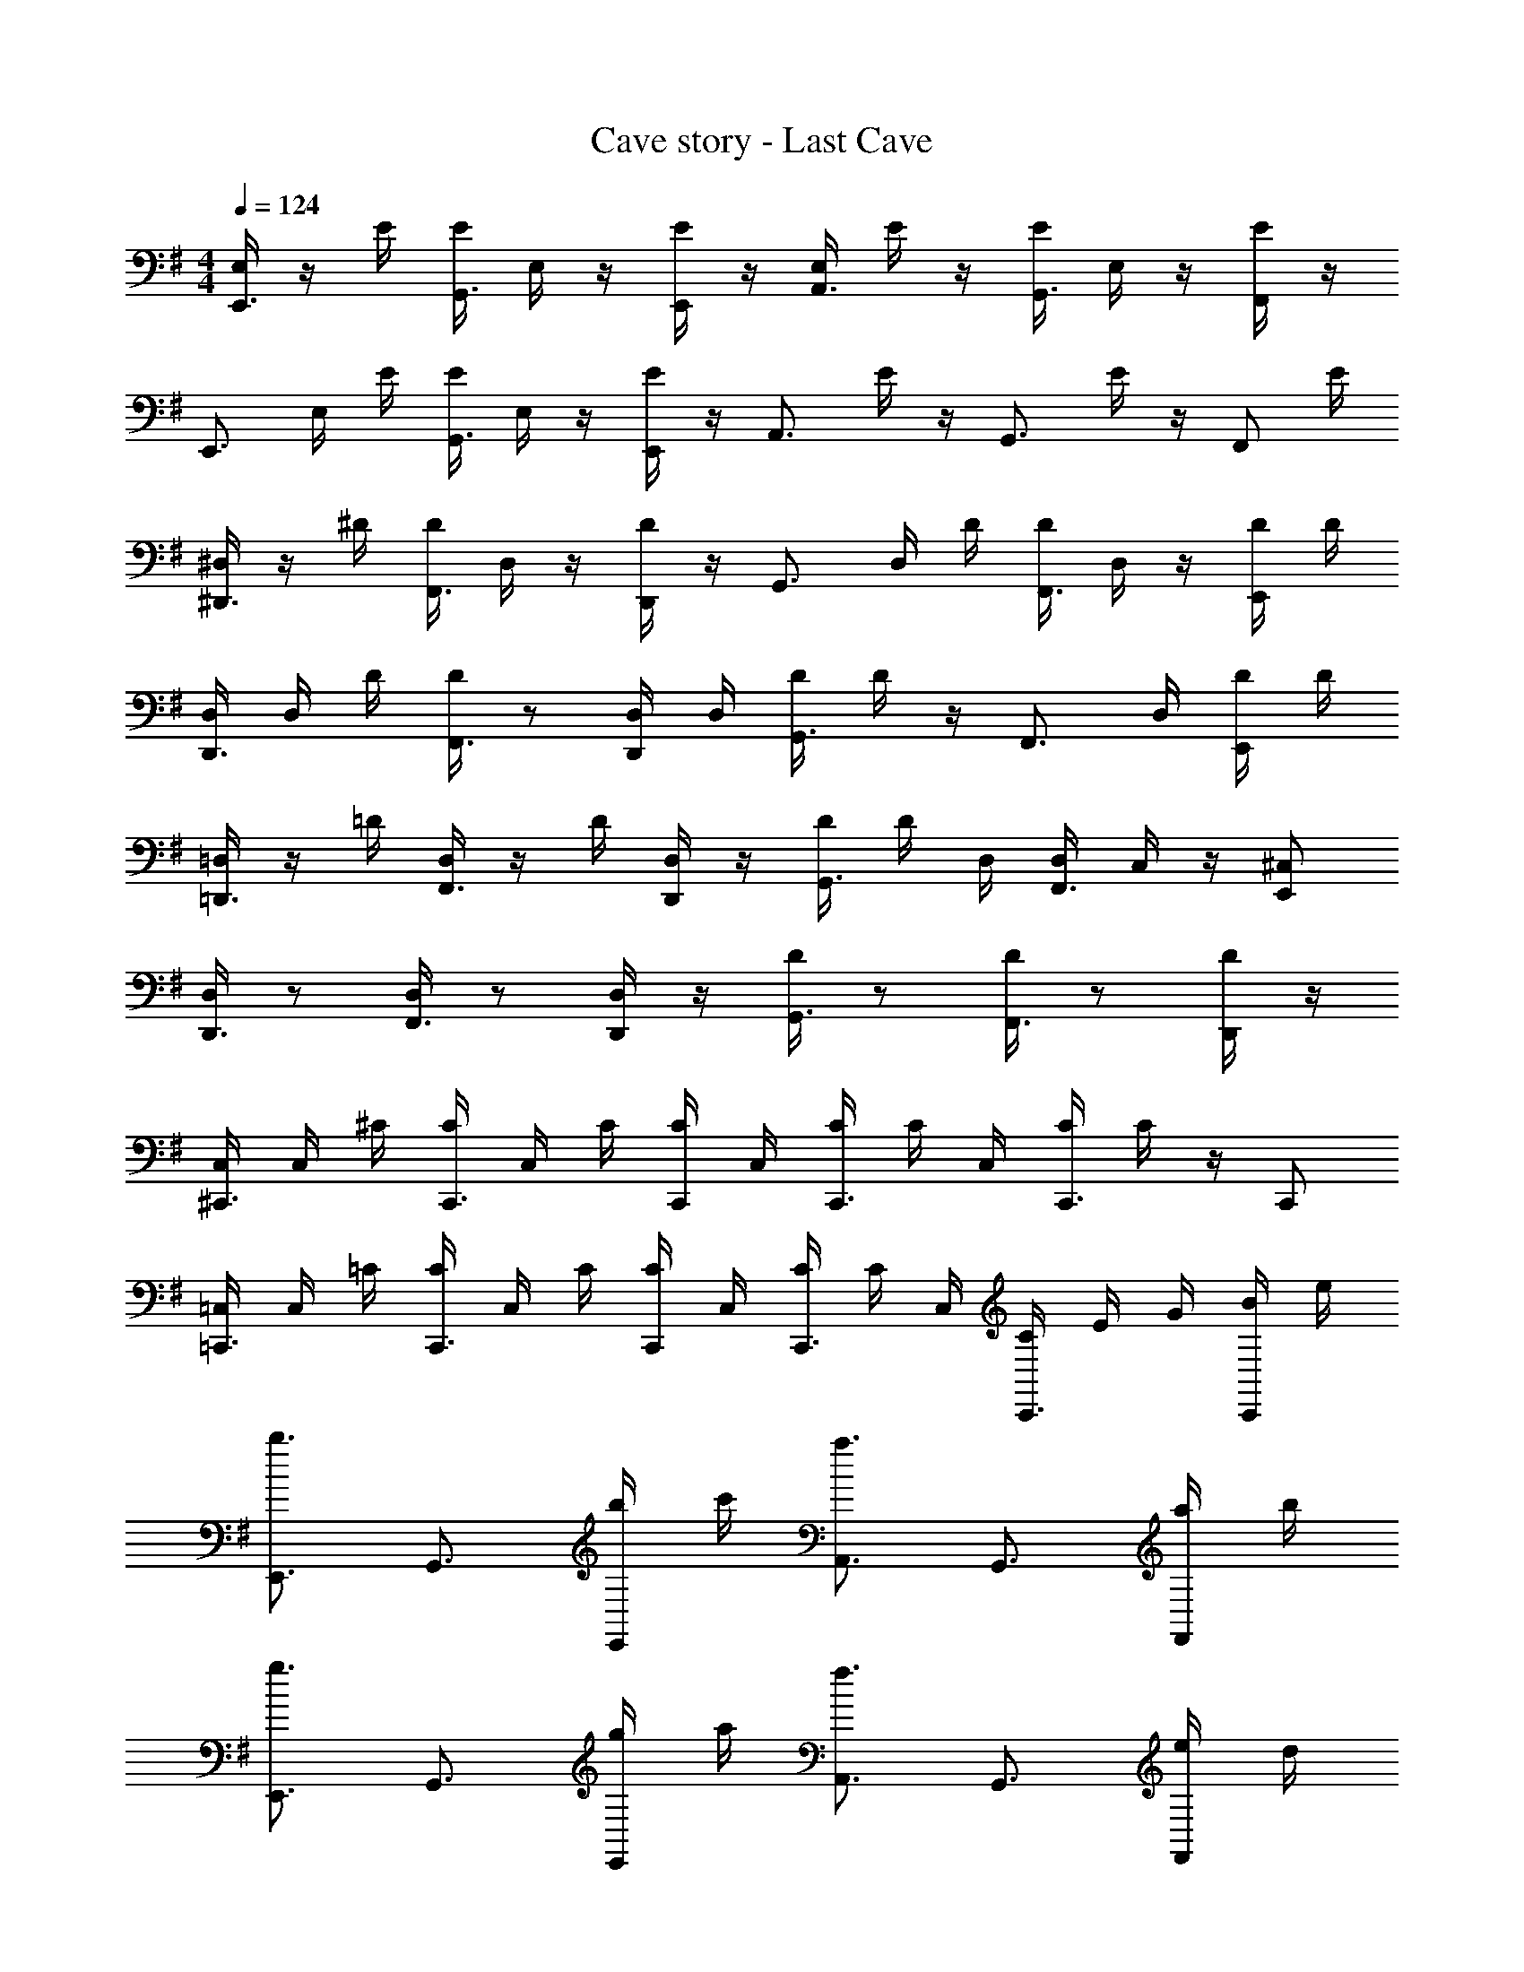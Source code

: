 X: 1
T: Cave story - Last Cave
Z: ABC Generated by Starbound Composer
L: 1/4
M: 4/4
Q: 1/4=124
K: G
[E,/4E,,3/4] z/4 E/4 [E/4G,,3/4] E,/4 z/4 [E/4E,,/2] z/4 [E,/4A,,3/4] E/4 z/4 [E/4G,,3/4] E,/4 z/4 [E/4F,,/2] z/4 
[z/4E,,3/4] E,/4 E/4 [E/4G,,3/4] E,/4 z/4 [E/4E,,/2] z/4 [z/4A,,3/4] E/4 z/4 [z/4G,,3/4] E/4 z/4 [z/4F,,/2] E/4 
[^D,/4^D,,3/4] z/4 ^D/4 [D/4F,,3/4] D,/4 z/4 [D/4D,,/2] z/4 [z/4G,,3/4] D,/4 D/4 [D/4F,,3/4] D,/4 z/4 [D/4E,,/2] D/4 
[D,/4D,,3/4] D,/4 D/4 [D/4F,,3/4] z/2 [D,/4D,,/2] D,/4 [D/4G,,3/4] D/4 z/4 [z/2F,,3/4] D,/4 [D/4E,,/2] D/4 
[=D,/4=D,,3/4] z/4 =D/4 [D,/4F,,3/4] z/4 D/4 [D,/4D,,/2] z/4 [D/4G,,3/4] D/4 D,/4 [D,/4F,,3/4] C,/4 z/4 [E,,/2^C,/2] 
[D,/4D,,3/4] z/2 [D,/4F,,3/4] z/2 [D,/4D,,/2] z/4 [D/4G,,3/4] z/2 [D/4F,,3/4] z/2 [D/4D,,/2] z/4 
[C,/4^C,,3/4] C,/4 ^C/4 [C/4C,,3/4] C,/4 C/4 [C/4C,,/2] C,/4 [C/4C,,3/4] C/4 C,/4 [C/4C,,3/4] C/4 z/4 C,,/2 
[=C,/4=C,,3/4] C,/4 =C/4 [C/4C,,3/4] C,/4 C/4 [C/4C,,/2] C,/4 [C/4C,,3/4] C/4 C,/4 [C/4C,,3/4] E/4 G/4 [B/4C,,/2] e/4 
[E,,3/4b3/2] G,,3/4 [b/4E,,/2] c'/4 [A,,3/4a3/2] G,,3/4 [a/4F,,/2] b/4 
[E,,3/4g3/2] G,,3/4 [g/4E,,/2] a/4 [A,,3/4f3/2] G,,3/4 [e/4F,,/2] d/4 
[^D,,3/4^d3/4] [F,,3/4a3/4] [D,,/2b3/4] [z/4G,,3/4] [z/2b3/4] [z/4F,,3/4] [z/2b3/4] E,,/2 
D,,3/4 F,,3/4 D,,/2 G,,3/4 [z/4F,,3/4] ^D/4 B/4 [d/4E,,/2] e/4 
[=D,,3/4a3/2] F,,3/4 [a/4D,,/2] b/4 [G,,3/4g3/2] F,,3/4 [g/4E,,/2] a/4 
[D,,3/4f3/2] F,,3/4 [f/4D,,/2] g/4 [G,,3/4=d3/2] F,,3/4 [c/4D,,/2] B/4 
[^C,,3/4A3/4] [E,,3/4^c3/4] [C,,/2e3/4] [z/4F,,3/4] [z/2e3/4] [z/4E,,3/4] [z/2e3/4] C,,/2 
C,,3/4 E,,3/4 C,,/2 F,,3/4 E,,3/4 [=c/4C,,/2] ^d/4 
[=C,,3/4e3/2] E,,3/4 [=d/4C,,/2] e/4 [F,,3/4f3/2] E,,3/4 [e/4C,,/2] f/4 
[C,,3/4g3/2] E,,3/4 [f/4C,,/2] g/4 [F,,3/4a3/4] [E,,3/4g3/4] [C,,/2f/2] 
[D,,3/4d5/4] A,,3/4 D,,/2 D,3/4 E,,3/4 D,,/2 
D,,3/4 A,,3/4 D,,/2 D,3/4 A,,3/4 D,,/2 
[C,,3/4e3/2] E,,3/4 [d/4C,,/2] e/4 [F,,3/4f3/2] E,,3/4 [e/4C,,/2] f/4 
[C,,3/4g3/2] E,,3/4 [d/4C,,/2] ^d/4 [F,,3/4e'3/4] [E,,3/4d'3/4] [C,,/2c'/2] 
[D,,3/4d'3/2] A,,3/4 D,,/2 D,3/4 E,,3/4 D,,/2 
D,,3/4 A,,3/4 D,,/2 D,3/4 [z/4A,,3/4] E/4 G/4 [B/4D,,/2] e/4 
[E,,3/4e3/4b3/2] [G,,3/4B3/4] [b/4E,,/2G/2] c'/4 [A,,3/4g3/4a3/2] [G,,3/4f3/4] [a/4F,,/2d/2] b/4 
[E,,3/4e3/4g3/2] [G,,3/4B3/4] [g/4E,,/2G/2] a/4 [A,,3/4f3/4] [G,,3/4e3/4] [e/4F,,/2A/2] =d/4 
[^D,,3/4^d3/4B3/4] [F,,3/4a3/4D3/4] [D,,/2B,/2b3/4] [z/4G,,3/4d3/4] [z/2b3/4] [z/4F,,3/4A3/4] [z/2b3/4] [E,,/2D/2] 
[D,,3/4B3/4] [F,,3/4D3/4] [D,,/2B,/2] [G,,3/4D3/4] [z/4F,,3/4F3/4] D/4 B/4 [d/4E,,/2B/2] e/4 
[=D,,3/4f3/4a3/2] [F,,3/4=d3/4] [a/4D,,/2A/2] b/4 [G,,3/4g3/4] [F,,3/4f3/4] [g/4E,,/2A/2] a/4 
[D,,3/4f3/4] [F,,3/4d3/4] [f/4D,,/2A/2] g/4 [G,,3/4d3/4] [F,,3/4f3/4] [c/4D,,/2a/2] B/4 
[^C,,3/4^g3/4A3/4] [E,,3/4e3/4^c3/4] [C,,/2A/2e3/4] [z/4F,,3/4c3/4] [z/2e3/4] [z/4E,,3/4A3/4] [z/2e3/4] [C,,/2E/2] 
[C,,3/4^G3/4] [E,,3/4E3/4] [C,,/2^C/2] [F,,3/4F3/4] [E,,3/4G3/4] [c/4C,,/2] ^d/4 
[=C,,3/4=c3/4e3/2] [E,,3/4=G3/4] [=d/4C,,/2E/2] e/4 [F,,3/4B3/4f3/2] [E,,3/4E3/4] [e/4C,,/2=C/2] f/4 
[C,,3/4G,3/4=g3/2] [E,,3/4C3/4] [f/4C,,/2E/2] g/4 [F,,3/4a3/4G3/4] [E,,3/4g3/4c3/4] [C,,/2f/2] 
[D,,3/4a3/4d5/4] [A,,3/4f3/4] [D,,/2d/2] [D,3/4f3/4] [E,,3/4d3/4] [D,,/2A/2] 
[D,,3/4F3/4] [A,,3/4A3/4] [D,,/2^c/2] [D,3/4d3/4] [A,,3/4e3/4] [D,,/2f/2] 
[C,,3/4=c3/4e3/2] [E,,3/4G3/4] [d/4C,,/2E/2] e/4 [F,,3/4G3/4f3/2] [E,,3/4E3/4] [e/4C,,/2C/2] f/4 
[C,,3/4E3/4g3/2] [E,,3/4G3/4] [d/4C,,/2c/2] ^d/4 [F,,3/4e'3/4e3/4] [E,,3/4d'3/4=d3/4] [C,,/2c'/2c/2] 
[D,,3/4d3/4d'3/2] [A,,3/4A3/4] [D,,/2F/2] [D,3/4A3/4] [E,,3/4F3/4] [D,,/2=D/2] 
[D,,3/4D3/4] [A,,3/4A,3/4] [D,,/2F,/2] [D,3/4E,3/4] [F,/4A,,3/4] E/4 F/4 [G/4D,,/2] B/4 
[E,,/2e/2] [E,/4B/4] [A,,/2g/2] [D,/4f/2] [z/4G,,/2] ^d/4 [E,,/2e/2] [E,/4B/4] [A,,/2g/2] [D,/4f/2] [z/4=F,,/2] d/4 
[E,,/2e/2] [E,/4B/4] [A,,/2g/2] [D,/4f/2] [z/4G,,/2] d/4 [E,,/2e/2] [E,/4B/4] [A,,/2g/2] [D,/4f/2] [z/4F,,/2] d/4 
[^D,,/2d/2] [^D,/4B/4] [A,,/2f/2] [B,,/4e/2] [z/4^F,,/2] =d/4 [D,,/2^d/2] [D,/4B/4] [A,,/2f/2] [B,,/4e/2] [z/4F,,/2] =d/4 
[D,,/2^d/2] [D,/4B/4] [A,,/2f/2] [B,,/4e/2] [z/4F,,/2] =d/4 [D,,/2^d/2] [D,/4B/4] [A,,/2f/2] [B,,/4e/2] [z/4F,,/2] =d/4 
[=D,,/2d/2] [=D,/4A/4] [F,,/2f/2] [G,,/4e/2] [z/4E,,/2] ^c/4 [D,,/2d/2] [D,/4A/4] [F,,/2f/2] [G,,/4e/2] [z/4E,,/2] c/4 
[D,,/2d/2] [D,/4A/4] [F,,/2f/2] [G,,/4e/2] [z/4E,,/2] c/4 [D,,/2d/2] [D,/4A/4] [F,,/2f/2] [G,,/4e/2] [z/4E,,/2] c/4 
[C,,/4=c/2] C,,/4 [G/4C,,/2] [z/4e/2] [z/4C,,/2] [z/4d/2] C,,/4 [c/4C,,/2] [z/4c/2] C,,/4 [C,,/4G/4] [C,,/4e/2] C,,/4 [C,,/4d/2] C,,/4 [C,,/4c/4] 
[B,,,/4B/2] B,,,/4 [F/4B,,,/2] [z/4d/2] [z/4B,,,/2] [z/4c/2] B,,,/4 [B/4B,,,/2] [z/4B/2] B,,,/4 B,,,/4 B,,,/4 [B,,,/4E/4] [B,,,/4G/4] [B,,,/4B/4] [B,,,/4e/4] 
